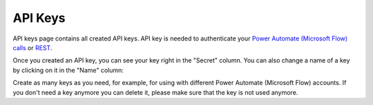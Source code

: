 API Keys
=========================

API keys page contains all created API keys. API key is needed to authenticate your  `Power Automate (Microsoft Flow) calls <../getting-started/use-from-flow.html>`_ or `REST <../getting-started/use-as-rest-api.html>`_.

Once you created an API key, you can see your key right in the "Secret" column. You can also change a name of a key by clicking on it in the "Name" column:

.. image:: ../_static/img/general/documents-api-keys.png
   :alt: Documents email notifications

Create as many keys as you need, for example, for using with different Power Automate (Microsoft Flow) accounts. If you don't need a key anymore you can delete it, please make sure that the key is not used anymore.